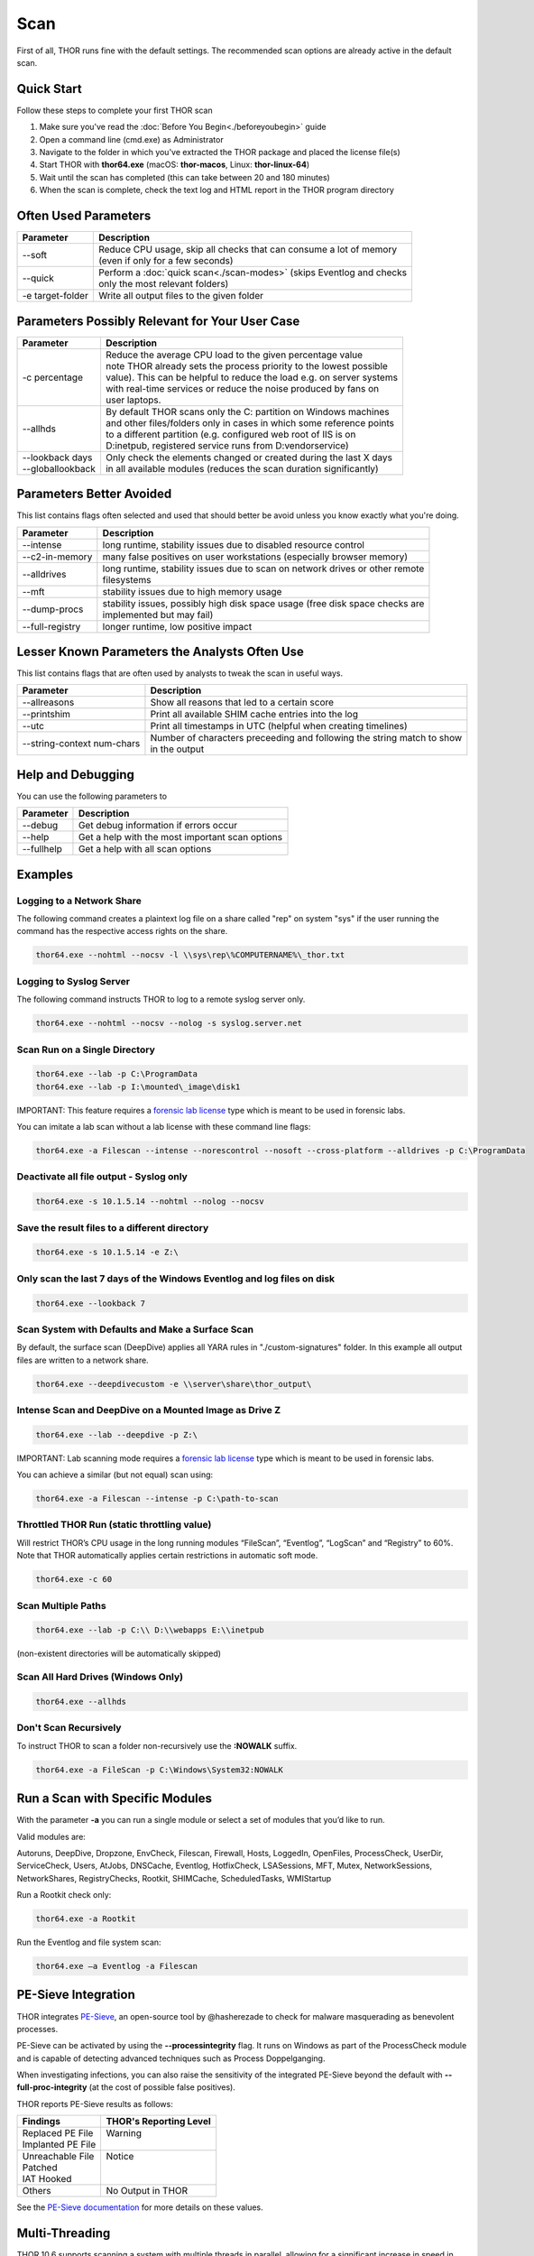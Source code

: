 
Scan
====

First of all, THOR runs fine with the default settings. The recommended scan options are already active in the default scan. 

Quick Start
-----------

Follow these steps to complete your first THOR scan

1. Make sure you've read the :doc:`Before You Begin<./beforeyoubegin>` guide
2. Open a command line (cmd.exe) as Administrator
3. Navigate to the folder in which you've extracted the THOR package and placed the license file(s)
4. Start THOR with **thor64.exe** (macOS: **thor-macos**, Linux: **thor-linux-64**)
5. Wait until the scan has completed (this can take between 20 and 180 minutes)
6. When the scan is complete, check the text log and HTML report in the THOR program directory

Often Used Parameters
---------------------

+----------------------------+--------------------------------------------------------------------------+
| Parameter                  | Description                                                              |
+============================+==========================================================================+
| --soft                     | | Reduce CPU usage, skip all checks that can consume a lot of memory     |
|                            | | (even if only for a few seconds)                                       |
+----------------------------+--------------------------------------------------------------------------+
| --quick                    | | Perform a :doc:`quick scan<./scan-modes>` (skips Eventlog and checks   |
|                            | | only the most relevant folders)                                        |
+----------------------------+--------------------------------------------------------------------------+
| -e target-folder           | | Write all output files to the given folder                             |
+----------------------------+--------------------------------------------------------------------------+

Parameters Possibly Relevant for Your User Case
-----------------------------------------------

+----------------------------+--------------------------------------------------------------------------+
| Parameter                  | Description                                                              |
+============================+==========================================================================+
| -c percentage              | | Reduce the average CPU load to the given percentage value              |
|                            | | note THOR already sets the process priority to the lowest possible     |
|                            | | value). This can be helpful to reduce the load e.g. on server systems  |
|                            | | with real-time services or reduce the noise produced by fans on    	|
|                            | | user laptops.                                                          |
+----------------------------+--------------------------------------------------------------------------+
| --allhds                   | | By default THOR scans only the C: partition on Windows machines     	|
|                            | | and other files/folders only in cases in which some reference points  	|
|                            | | to a different partition (e.g. configured web root of IIS is on  	|
|                            | | D:\inetpub, registered service runs from D:\vendor\service)            |
+----------------------------+--------------------------------------------------------------------------+
| | --lookback days          | | Only check the elements changed or created during the last X days    	|
| | --globallookback         | | in all available modules (reduces the scan duration significantly)     |
+----------------------------+--------------------------------------------------------------------------+

Parameters Better Avoided 
-------------------------

This list contains flags often selected and used that should better be avoid unless you know exactly what you're doing.

.. list-table:: 
   :header-rows: 1

   * - Parameter
     - Description
   * - --intense
     - long runtime, stability issues due to disabled resource control
   * - --c2-in-memory
     - many false positives on user workstations (especially browser memory)
   * - --alldrives
     - | long runtime, stability issues due to scan on network drives or other remote 
       | filesystems
   * - --mft
     - stability issues due to high memory usage
   * - --dump-procs
     - | stability issues, possibly high disk space usage (free disk space checks are 
       | implemented but may fail)
   * - --full-registry
     - longer runtime, low positive impact

Lesser Known Parameters the Analysts Often Use
----------------------------------------------

This list contains flags that are often used by analysts to tweak the scan in useful ways.

.. list-table:: 
   :header-rows: 1

   * - Parameter
     - Description
   * - --allreasons
     - Show all reasons that led to a certain score
   * - --printshim
     - Print all available SHIM cache entries into the log
   * - --utc
     - Print all timestamps in UTC (helpful when creating timelines)
   * - --string-context num-chars
     - | Number of characters preceeding and following the string match to show 
       | in the output

Help and Debugging
------------------

You can use the following parameters to 

.. list-table:: 
   :header-rows: 1

   * - Parameter
     - Description
   * - --debug
     - Get debug information if errors occur
   * - --help
     - Get a help with the most important scan options
   * - --fullhelp
     - Get a help with all scan options

Examples
--------

Logging to a Network Share
^^^^^^^^^^^^^^^^^^^^^^^^^^

The following command creates a plaintext log file on a share called
"rep" on system "sys" if the user running the command has the respective
access rights on the share.

.. code:: batch

   thor64.exe --nohtml --nocsv -l \\sys\rep\%COMPUTERNAME%\_thor.txt

Logging to Syslog Server
^^^^^^^^^^^^^^^^^^^^^^^^

The following command instructs THOR to log to a remote syslog server
only.

.. code:: batch

   thor64.exe --nohtml --nocsv --nolog -s syslog.server.net

Scan Run on a Single Directory
^^^^^^^^^^^^^^^^^^^^^^^^^^^^^^

.. code:: batch

   thor64.exe --lab -p C:\ProgramData
   thor64.exe --lab -p I:\mounted\_image\disk1

IMPORTANT: This feature requires a `forensic lab license <https://www.nextron-systems.com/thor/license-packs/>`__ type which is meant to be used in forensic labs. 

You can imitate a lab scan without a lab license with these command line flags:

.. code:: batch 

   thor64.exe -a Filescan --intense --norescontrol --nosoft --cross-platform --alldrives -p C:\ProgramData

Deactivate all file output - Syslog only
^^^^^^^^^^^^^^^^^^^^^^^^^^^^^^^^^^^^^^^^

.. code:: batch

   thor64.exe -s 10.1.5.14 --nohtml --nolog --nocsv

Save the result files to a different directory 
^^^^^^^^^^^^^^^^^^^^^^^^^^^^^^^^^^^^^^^^^^^^^^

.. code:: batch

   thor64.exe -s 10.1.5.14 -e Z:\

Only scan the last 7 days of the Windows Eventlog and log files on disk 
^^^^^^^^^^^^^^^^^^^^^^^^^^^^^^^^^^^^^^^^^^^^^^^^^^^^^^^^^^^^^^^^^^^^^^^

.. code:: batch

   thor64.exe --lookback 7

Scan System with Defaults and Make a Surface Scan
^^^^^^^^^^^^^^^^^^^^^^^^^^^^^^^^^^^^^^^^^^^^^^^^^

By default, the surface scan (DeepDive) applies all YARA rules in
"./custom-signatures" folder. In this example all output files are
written to a network share.

.. code:: batch

   thor64.exe --deepdivecustom -e \\server\share\thor_output\

Intense Scan and DeepDive on a Mounted Image as Drive Z
^^^^^^^^^^^^^^^^^^^^^^^^^^^^^^^^^^^^^^^^^^^^^^^^^^^^^^^

.. code:: batch

   thor64.exe --lab --deepdive -p Z:\

IMPORTANT: Lab scanning mode requires a `forensic lab license <https://www.nextron-systems.com/thor/license-packs/>`__ type which is meant to be used in forensic labs. 

You can achieve a similar (but not equal) scan using:

.. code:: batch 

   thor64.exe -a Filescan --intense -p C:\path-to-scan

Throttled THOR Run (static throttling value)
^^^^^^^^^^^^^^^^^^^^^^^^^^^^^^^^^^^^^^^^^^^^

Will restrict THOR’s CPU usage in the long running modules “FileScan”,
“Eventlog”, “LogScan” and “Registry” to 60%. Note that THOR
automatically applies certain restrictions in automatic soft mode.

.. code:: batch

   thor64.exe -c 60

Scan Multiple Paths
^^^^^^^^^^^^^^^^^^^

.. code:: batch

   thor64.exe --lab -p C:\\ D:\\webapps E:\\inetpub

(non-existent directories will be automatically skipped)

Scan All Hard Drives (Windows Only)
^^^^^^^^^^^^^^^^^^^^^^^^^^^^^^^^^^^

.. code:: batch

   thor64.exe --allhds

Don't Scan Recursively 
^^^^^^^^^^^^^^^^^^^^^^

To instruct THOR to scan a folder non-recursively use the **:NOWALK** suffix. 

.. code:: batch

  thor64.exe -a FileScan -p C:\Windows\System32:NOWALK

Run a Scan with Specific Modules
--------------------------------

With the parameter **-a** you can run a single module or select a set of
modules that you’d like to run. ﻿

Valid modules are:

Autoruns, DeepDive, Dropzone, EnvCheck, Filescan, Firewall, Hosts,
LoggedIn, OpenFiles, ProcessCheck, UserDir, ServiceCheck, Users, AtJobs,
DNSCache, Eventlog, HotfixCheck, LSASessions, MFT, Mutex,
NetworkSessions, NetworkShares, RegistryChecks, Rootkit, SHIMCache,
ScheduledTasks, WMIStartup

Run a Rootkit check only:

.. code:: batch
   
   thor64.exe -a Rootkit

Run the Eventlog and file system scan:

.. code:: batch
	
   thor64.exe –a Eventlog -a Filescan

PE-Sieve Integration
--------------------

THOR integrates `PE-Sieve <https://github.com/hasherezade/pe-sieve>`__, 
an open-source tool by @hasherezade to check for malware masquerading 
as benevolent processes.

PE-Sieve can be activated by using the **--processintegrity** flag. It 
runs on Windows as part of the ProcessCheck module and is capable of 
detecting advanced techniques such as Process Doppelganging.

When investigating infections, you can also raise 
the sensitivity of the integrated PE-Sieve beyond the default with
**--full-proc-integrity** (at the cost of possible false positives).

THOR reports PE-Sieve results as follows:

+--------------------+--------------------------------------------+
| Findings           | THOR's Reporting Level                     |
+====================+============================================+
|| Replaced PE File  || Warning                                   |
|| Implanted PE File ||                                           |
+--------------------+--------------------------------------------+
|| Unreachable File  || Notice                                    |
|| Patched           ||                                           |
|| IAT Hooked        ||                                           |
+--------------------+--------------------------------------------+
|| Others            || No Output in THOR                         |
+--------------------+--------------------------------------------+

See the `PE-Sieve documentation <https://hasherezade.github.io/pe-sieve/structt__report.html>`__
for more details on these values.

Multi-Threading
---------------

THOR 10.6 supports scanning a system with multiple threads in parallel,
allowing for a significant increase in speed in exchange for a higher
CPU usage.

To use this feature, use the **--threads** flag which allows you to
specify THOR's number of parallel threads.

When using the **--lab** (Lab Scanning), **--dropzone** (sample drop
zone) or **--thunderstorm** (Thunderstorm) command line flags, THOR will
default to using as many threads as the system has CPU cores; otherwise,
THOR will still default to running with a single thread.

Note: This mode is only available with the "Lab", "Thunderstorm" and "Incident Response" license type.

Enabled Modules
^^^^^^^^^^^^^^^

Not all modules support multi-threading. It is currently enabled in:
File, Registry, Eventlog scanning and Thunderstorm and Dropzone service
mode.
